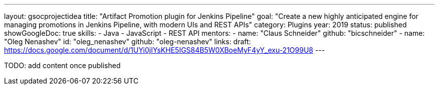 ---
layout: gsocprojectidea
title: "Artifact Promotion plugin for Jenkins Pipeline"
goal: "Create a new highly anticipated engine for managing promotions in Jenkins Pipeline, with modern UIs and REST APIs"
category: Plugins
year: 2019
status: published
showGoogleDoc: true
skills:
- Java
- JavaScript
- REST API
mentors:
- name: "Claus Schneider"
  github: "bicschneider"
- name: "Oleg Nenashev"
  id: "oleg_nenashev"
  github: "oleg-nenashev"
links:
  draft: https://docs.google.com/document/d/1UYi0jIYsKHE5IGS84B5W0XBoeMyF4yY_exu-21O99U8
---

TODO: add content once published
